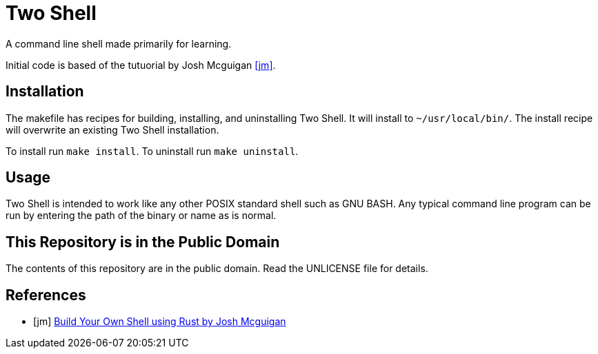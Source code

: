 = Two Shell

A command line shell made primarily for learning.

Initial code is based of the tutuorial by Josh Mcguigan <<jm>>.

== Installation

The makefile has recipes for building, installing, and uninstalling Two Shell. It will install to `~/usr/local/bin/`. The install recipe will overwrite an existing Two Shell installation.

To install run `make install`. To uninstall run `make uninstall`.

== Usage

Two Shell is intended to work like any other POSIX standard shell such as GNU BASH. Any typical command line program can be run by entering the path of the binary or name as is normal.

== This Repository is in the Public Domain

The contents of this repository are in the public domain. Read the UNLICENSE file for details.

[bibliography]
== References

* [[[jm]]] https://www.joshmcguigan.com/blog/build-your-own-shell-rust/[Build Your Own Shell using Rust by Josh Mcguigan]
